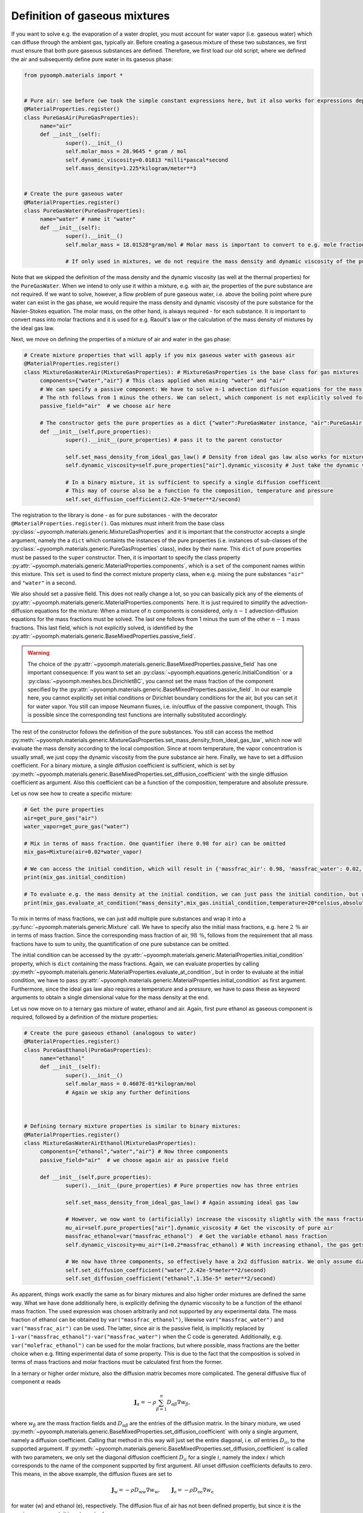 Definition of gaseous mixtures
~~~~~~~~~~~~~~~~~~~~~~~~~~~~~~

If you want to solve e.g. the evaporation of a water droplet, you must account for water vapor (i.e. gaseous water) which can diffuse through the ambient gas, typically air. Before creating a gaseous mixture of these two substances, we first must ensure that both pure gaseous substances are defined. Therefore, we first load our old script, where we defined the air and subsequently define pure water in its gaseous phase:

.. code:: python

   from pyoomph.materials import * 


   # Pure air: see before (we took the simple constant expressions here, but it also works for expressions depending on pressure and temperature)
   @MaterialProperties.register()
   class PureGasAir(PureGasProperties): 
   	name="air"
   	def __init__(self):
   		super().__init__()
   		self.molar_mass = 28.9645 * gram / mol
   		self.dynamic_viscosity=0.01813 *milli*pascal*second 
   		self.mass_density=1.225*kilogram/meter**3
   	

   # Create the pure gaseous water
   @MaterialProperties.register()
   class PureGasWater(PureGasProperties):
   	name="water" # name it "water"
   	def __init__(self):
   		super().__init__()
   		self.molar_mass = 18.01528*gram/mol # Molar mass is important to convert to e.g. mole fractions
   		
   		# If only used in mixtures, we do not require the mass density and dynamic viscosity of the pure substance here

Note that we skipped the definition of the mass density and the dynamic viscosity (as well at the thermal properties) for the ``PureGasWater``. When we intend to only use it within a mixture, e.g. with air, the properties of the pure substance are not required. If we want to solve, however, a flow problem of pure gaseous water, i.e. above the boiling point where pure water can exist in the gas phase, we would require the mass density and dynamic viscosity of the pure substance for the Navier-Stokes equation. The molar mass, on the other hand, is always required - for each substance. It is important to convert mass into molar fractions and it is used for e.g. Raoult's law or the calculation of the mass density of mixtures by the ideal gas law.

Next, we move on defining the properties of a mixture of air and water in the gas phase:

.. code:: python

   # Create mixture properties that will apply if you mix gaseous water with gaseous air
   @MaterialProperties.register()
   class MixtureGasWaterAir(MixtureGasProperties): # MixtureGasProperties is the base class for gas mixtures
   	components={"water","air"} # This class applied when mixing "water" and "air"
   	# We can specify a passive component: We have to solve n-1 advection diffusion equations for the mass fractions
   	# The nth follows from 1 minus the others. We can select, which component is not explicitly solved for
   	passive_field="air"  # we choose air here

   	# The constructor gets the pure properties as a dict {"water":PureGasWater instance, "air":PureGasAir instance}
   	def __init__(self,pure_properties): 
   		super().__init__(pure_properties) # pass it to the parent constuctor
   		
   		self.set_mass_density_from_ideal_gas_law() # Density from ideal gas law also works for mixtures
   		self.dynamic_viscosity=self.pure_properties["air"].dynamic_viscosity # Just take the dynamic viscosity from the air

   		# In a binary mixture, it is sufficient to specify a single diffusion coefficent
   		# This may of course also be a function fo the composition, temperature and pressure
   		self.set_diffusion_coefficient(2.42e-5*meter**2/second)

The registration to the library is done - as for pure substances - with the decorator ``@MaterialProperties.register()``. Gas mixtures must inherit from the base class :py:class:`~pyoomph.materials.generic.MixtureGasProperties` and it is important that the constructor accepts a single argument, namely the a ``dict`` which containts the instances of the pure properties (i.e. instances of sub-classes of the :py:class:`~pyoomph.materials.generic.PureGasProperties` class), index by their name. This ``dict`` of pure properties must be passed to the ``super`` constructor. Then, it is important to specify the class property :py:attr:`~pyoomph.materials.generic.MaterialProperties.components`, which is a ``set`` of the component names within this mixture. This ``set`` is used to find the correct mixture property class, when e.g. mixing the pure substances ``"air"`` and ``"water"`` in a second.

We also should set a passive field. This does not really change a lot, so you can basically pick any of the elements of :py:attr:`~pyoomph.materials.generic.MaterialProperties.components` here. It is just required to simplify the advection-diffusion equations for the mixture: When a mixture of :math:`n` components is considered, only :math:`n-1` advection-diffusion equations for the mass fractions must be solved. The last one follows from 1 minus the sum of the other :math:`n-1` mass fractions. This last field, which is not explicitly solved, is identified by the :py:attr:`~pyoomph.materials.generic.BaseMixedProperties.passive_field`.

.. warning::

   The choice of the :py:attr:`~pyoomph.materials.generic.BaseMixedProperties.passive_field` has one important consequence: If you want to set an :py:class:`~pyoomph.equations.generic.InitialCondition` or a :py:class:`~pyoomph.meshes.bcs.DirichletBC`, you cannot set the mass fraction of the component specified by the :py:attr:`~pyoomph.materials.generic.BaseMixedProperties.passive_field`. In our example here, you cannot explicitly set initial conditions or Dirichlet boundary conditions for the air, but you can set it for water vapor. You still can impose Neumann fluxes, i.e. in/outflux of the passive component, though. This is possible since the corresponding test functions are internally substituted accordingly.

The rest of the constructor follows the definition of the pure substances. You still can access the method :py:meth:`~pyoomph.materials.generic.MixtureGasProperties.set_mass_density_from_ideal_gas_law`, which now will evaluate the mass density according to the local composition. Since at room temperature, the vapor concentration is usually small, we just copy the dynamic viscosity from the pure substance air here. Finally, we have to set a diffusion coefficient. For a binary mixture, a single diffusion coefficient is sufficient, which is set by :py:meth:`~pyoomph.materials.generic.BaseMixedProperties.set_diffusion_coefficient` with the single diffusion coefficient as argument. Also this coefficient can be a function of the composition, temperature and absolute pressure.

Let us now see how to create a specific mixture:

.. code:: python

   # Get the pure properties
   air=get_pure_gas("air")
   water_vapor=get_pure_gas("water")

   # Mix in terms of mass fraction. One quantifier (here 0.98 for air) can be omitted
   mix_gas=Mixture(air+0.02*water_vapor)

   # We can access the initial condition, which will result in {'massfrac_air': 0.98, 'massfrac_water': 0.02, 'temperature': None}
   print(mix_gas.initial_condition)

   # To evaluate e.g. the mass density at the initial condition, we can just pass the initial condition, but we also have to add information on the pressure and temperature to get a single value
   print(mix_gas.evaluate_at_condition("mass_density",mix_gas.initial_condition,temperature=20*celsius,absolute_pressure=1*atm))

To mix in terms of mass fractions, we can just add multiple pure substances and wrap it into a :py:func:`~pyoomph.materials.generic.Mixture` call. We have to specify also the initial mass fractions, e.g. here :math:`2\:\mathrm{\%}` air in terms of mass fraction. Since the corresponding mass fraction of air, :math:`98\:\mathrm{\%}`, follows from the requirement that all mass fractions have to sum to unity, the quantification of one pure substance can be omitted.

The initial condition can be accessed by the :py:attr:`~pyoomph.materials.generic.MaterialProperties.initial_condition` property, which is ``dict`` containing the mass fractions. Again, we can evaluate properties by calling :py:meth:`~pyoomph.materials.generic.MaterialProperties.evaluate_at_condition`, but in order to evaluate at the initial condition, we have to pass :py:attr:`~pyoomph.materials.generic.MaterialProperties.initial_condition` as first argument. Furthermore, since the ideal gas law also requires a temperature and a pressure, we have to pass these as keyword arguments to obtain a single dimensional value for the mass density at the end.

Let us now move on to a ternary gas mixture of water, ethanol and air. Again, first pure ethanol as gaseous component is required, followed by a definition of the mixture properties:

.. code:: python

   # Create the pure gaseous ethanol (analogous to water)
   @MaterialProperties.register()
   class PureGasEthanol(PureGasProperties):
   	name="ethanol" 
   	def __init__(self):
   		super().__init__()
   		self.molar_mass = 0.4607E-01*kilogram/mol
   		# Again we skip any further definitions



   # Defining ternary mixture properties is similar to binary mixtures:
   @MaterialProperties.register()
   class MixtureGasWaterAirEthanol(MixtureGasProperties):
   	components={"ethanol","water","air"} # Now three components
   	passive_field="air"  # we choose again air as passive field

   	def __init__(self,pure_properties): 
   		super().__init__(pure_properties) # Pure properties now has three entries
   		
   		self.set_mass_density_from_ideal_gas_law() # Again assuming ideal gas law
   		
   		# However, we now want to (artificially) increase the viscosity slightly with the mass fraction of ethanol:
   		mu_air=self.pure_properties["air"].dynamic_viscosity # Get the viscosity of pure air
   		massfrac_ethanol=var("massfrac_ethanol")  # Get the variable ethanol mass fraction
   		self.dynamic_viscosity=mu_air*(1+0.2*massfrac_ethanol) # With increasing ethanol, the gas gets more viscous

   		# We now have three components, so effectively have a 2x2 diffusion matrix. We only assume diagonal terms:
   		self.set_diffusion_coefficient("water",2.42e-5*meter**2/second)
   		self.set_diffusion_coefficient("ethanol",1.35e-5* meter**2/second)

As apparent, things work exactly the same as for binary mixtures and also higher order mixtures are defined the same way. What we have done additionally here, is explicitly defining the dynamic viscosity to be a function of the ethanol mass fraction. The used expression was chosen arbitrarily and not supported by any experimental data. The mass fraction of ethanol can be obtained by ``var("massfrac_ethanol")``, likewise ``var("massfrac_water")`` and ``var("massfrac_air")`` can be used. The latter, since air is the passive field, is implicitly replaced by ``1-var("massfrac_ethanol")-var("massfrac_water")`` when the C code is generated. Additionally, e.g. ``var("molefrac_ethanol")`` can be used for the molar fractions, but where possible, mass fractions are the better choice when e.g. fitting experimental data of some property. This is due to the fact that the composition is solved in terms of mass fractions and molar fractions must be calculated first from the former.

In a ternary or higher order mixture, also the diffusion matrix becomes more complicated. The general diffusive flux of component :math:`\alpha` reads

.. math:: \mathbf{J}_\alpha=-\rho\sum_{\beta=1}^{n} D_{\alpha\beta}\nabla w_\beta,

where :math:`w_\beta` are the mass fraction fields and :math:`D_{\alpha\beta}` are the entries of the diffusion matrix. In the binary mixture, we used :py:meth:`~pyoomph.materials.generic.BaseMixedProperties.set_diffusion_coefficient` with only a single argument, namely a diffusion coefficient. Calling that method in this way will just set the entire diagonal, i.e. *all* entries :math:`D_{ii}`, to the supported argument. If :py:meth:`~pyoomph.materials.generic.BaseMixedProperties.set_diffusion_coefficient` is called with two parameters, we only set the diagonal diffusion coefficient :math:`D_{ii}` for a single :math:`i`, namely the index :math:`i` which corresponds to the name of the component supported by first argument. All unset diffusion coefficients defaults to zero. This means, in the above example, the diffusion fluxes are set to

.. math:: \mathbf{J}_\text{w}=-\rho D_{\text{ww}}\nabla w_\text{w}, \qquad \mathbf{J}_\text{e}=-\rho D_{\text{ee}}\nabla w_\text{e}

for water (w) and ethanol (e), respectively. The diffusion flux of air has not been defined propertly, but since it is the passive component, it is not required.

For ternary and higher mixtures, one also might have to set off-diagonal coefficients, which can be done by e.g. calling ``set_diffusion_coefficient("water","ethanol",...)`` to set the coefficient :math:`D_\text{we}`. Note that off-diagonal diffusion coefficients should not be a constant, but depend on the composition. These off-diagonal entries also can be negative.

Of course, also the thermal properties :py:attr:`~pyoomph.materials.generic.MaterialProperties.thermal_conductivity` and :py:attr:`~pyoomph.materials.generic.MaterialProperties.specific_heat_capacity` must be set in the gas mixture definition class, when thermal dynamics are desired.

.. only:: html

	.. container:: downloadbutton

		:download:`Download this example <materials_gas_mixture.py>`
		
		:download:`Download all examples <../../tutorial_example_scripts.zip>`   	
		   
